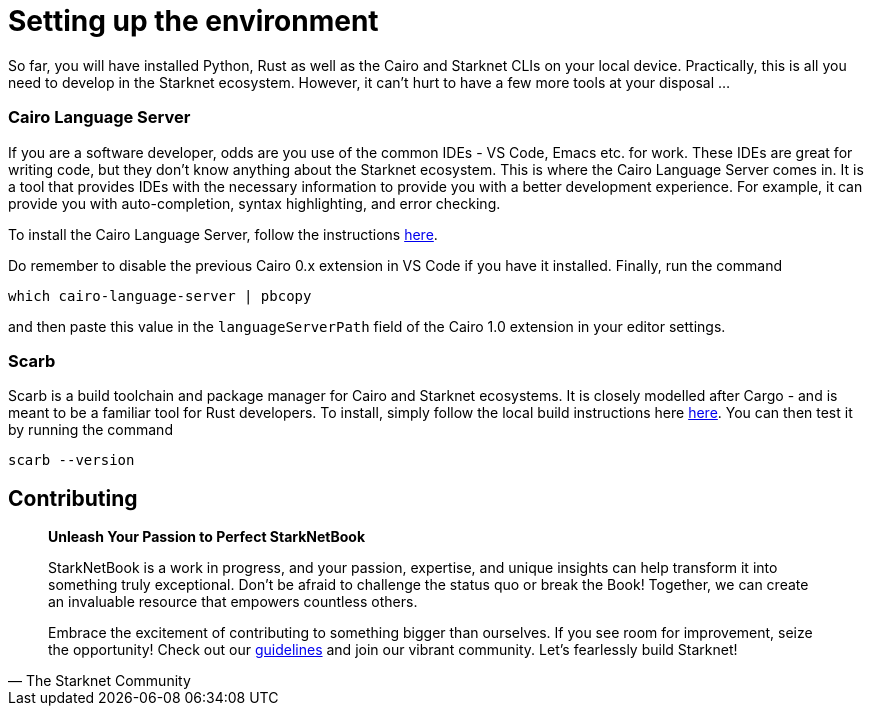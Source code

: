 [id="environment"]

= Setting up the environment

So far, you will have installed Python, Rust as well as the Cairo and Starknet CLIs on your local device. Practically, this is all you need to develop in the Starknet ecosystem. However, it can't hurt to have a few more tools at your disposal ...

=== Cairo Language Server

If you are a software developer, odds are you use of the common IDEs - VS Code, Emacs etc. for work. These IDEs are great for writing code, but they don't know anything about the Starknet ecosystem. This is where the Cairo Language Server comes in. It is a tool that provides IDEs with the necessary information to provide you with a better development experience. For example, it can provide you with auto-completion, syntax highlighting, and error checking.

To install the Cairo Language Server, follow the instructions https://github.com/starkware-libs/cairo/blob/main/vscode-cairo/README.md[here].

Do remember to disable the previous Cairo 0.x extension in VS Code if you have it installed. Finally, run the command 

[source, bash]
----
which cairo-language-server | pbcopy
----

and then paste this value in the `languageServerPath` field of the Cairo 1.0 extension in your editor settings.

=== Scarb

Scarb is a build toolchain and package manager for Cairo and Starknet ecosystems. It is closely modelled after Cargo - and is meant to be a familiar tool for Rust developers. To install, simply follow the local build instructions here https://docs.swmansion.com/scarb/download[here]. You can then test it by running the command

[source, bash]
----
scarb --version
----


== Contributing

[quote, The Starknet Community]
____
*Unleash Your Passion to Perfect StarkNetBook*

StarkNetBook is a work in progress, and your passion, expertise, and unique insights can help transform it into something truly exceptional. Don't be afraid to challenge the status quo or break the Book! Together, we can create an invaluable resource that empowers countless others.

Embrace the excitement of contributing to something bigger than ourselves. If you see room for improvement, seize the opportunity! Check out our https://github.com/starknet-edu/starknetbook/blob/main/CONTRIBUTING.adoc[guidelines] and join our vibrant community. Let's fearlessly build Starknet! 
____
